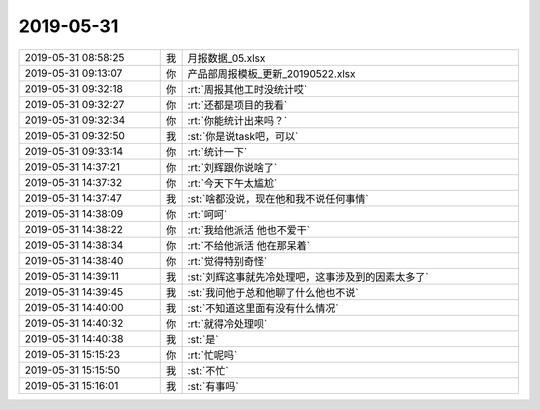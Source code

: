 2019-05-31
-------------

.. list-table::
   :widths: 25, 1, 60

   * - 2019-05-31 08:58:25
     - 我
     - 月报数据_05.xlsx
   * - 2019-05-31 09:13:07
     - 你
     - 产品部周报模板_更新_20190522.xlsx
   * - 2019-05-31 09:32:18
     - 你
     - :rt:`周报其他工时没统计哎`
   * - 2019-05-31 09:32:27
     - 你
     - :rt:`还都是项目的我看`
   * - 2019-05-31 09:32:34
     - 你
     - :rt:`你能统计出来吗？`
   * - 2019-05-31 09:32:50
     - 我
     - :st:`你是说task吧，可以`
   * - 2019-05-31 09:33:14
     - 你
     - :rt:`统计一下`
   * - 2019-05-31 14:37:21
     - 你
     - :rt:`刘辉跟你说啥了`
   * - 2019-05-31 14:37:32
     - 你
     - :rt:`今天下午太尴尬`
   * - 2019-05-31 14:37:47
     - 我
     - :st:`啥都没说，现在他和我不说任何事情`
   * - 2019-05-31 14:38:09
     - 你
     - :rt:`呵呵`
   * - 2019-05-31 14:38:22
     - 你
     - :rt:`我给他派活 他也不爱干`
   * - 2019-05-31 14:38:34
     - 你
     - :rt:`不给他派活 他在那呆着`
   * - 2019-05-31 14:38:40
     - 你
     - :rt:`觉得特别奇怪`
   * - 2019-05-31 14:39:11
     - 我
     - :st:`刘辉这事就先冷处理吧，这事涉及到的因素太多了`
   * - 2019-05-31 14:39:45
     - 我
     - :st:`我问他于总和他聊了什么他也不说`
   * - 2019-05-31 14:40:00
     - 我
     - :st:`不知道这里面有没有什么情况`
   * - 2019-05-31 14:40:32
     - 你
     - :rt:`就得冷处理呗`
   * - 2019-05-31 14:40:38
     - 我
     - :st:`是`
   * - 2019-05-31 15:15:23
     - 你
     - :rt:`忙呢吗`
   * - 2019-05-31 15:15:50
     - 我
     - :st:`不忙`
   * - 2019-05-31 15:16:01
     - 我
     - :st:`有事吗`